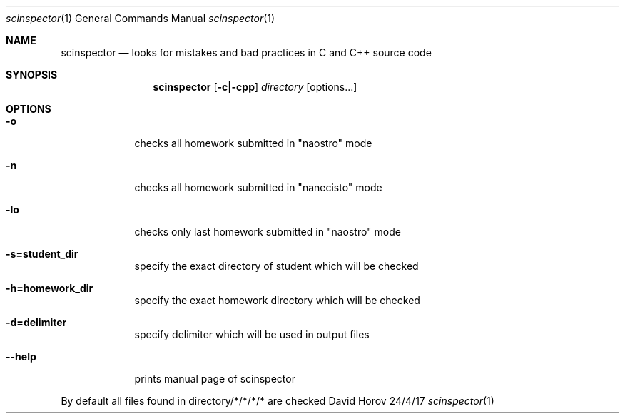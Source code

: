 .Dd 24/4/17               
.Dt scinspector 1      
.Os David Horov
.Sh NAME                 
.Nm scinspector
.Nd looks for mistakes and bad practices in C and C++ source code
.Sh SYNOPSIS             
.Nm 
.Op Fl c|-cpp             
.Ar directory
.Op options...         
.Sh OPTIONS                  
.Pp
.Bl -tag -width -indent  
.It Fl o
checks all homework submitted in "naostro" mode 
.Pp
.It Fl n
checks all homework submitted in "nanecisto" mode 
.Pp
.It Fl lo
checks only last homework submitted in "naostro" mode 
.Pp
.It Fl s=student_dir 
specify the exact directory of student which will be checked
.Pp
.It Fl h=homework_dir  
specify the exact homework directory which will be checked
.Pp
.It Fl d=delimiter
specify delimiter which will be used in output files
.Pp
.It Fl -help
prints manual page of scinspector 
.Pp
.El                     
By default all files found in directory/*/*/*/* are checked
.Pp
